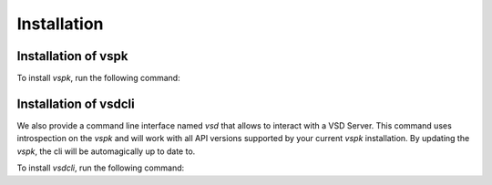 Installation
============

Installation of vspk
++++++++++++++++++++

To install `vspk`, run the following command:

.. code-block:: bash
    :linenos:

    pip install vspk


Installation of vsdcli
++++++++++++++++++++++

We also provide a command line interface named `vsd` that allows to interact with a VSD Server. This command uses introspection on the `vspk` and will work with all API versions supported by your current `vspk` installation. By updating the `vspk`, the cli will be automagically up to date to.

To install `vsdcli`, run the following command:

.. code-block:: bash
    :linenos:

    pip install vsdcli
